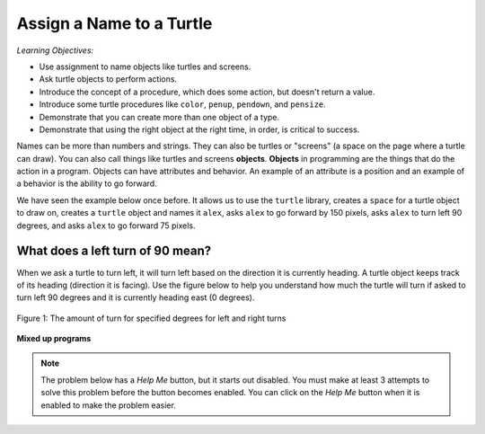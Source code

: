 ..  Copyright (C)  Mark Guzdial, Barbara Ericson, Briana Morrison
    Permission is granted to copy, distribute and/or modify this document
    under the terms of the GNU Free Documentation License, Version 1.3 or
    any later version published by the Free Software Foundation; with
    Invariant Sections being Forward, Prefaces, and Contributor List,
    no Front-Cover Texts, and no Back-Cover Texts.  A copy of the license
    is included in the section entitled "GNU Free Documentation License".

.. |bigteachernote| image:: Figures/apple.jpg
    :width: 50px
    :align: top
    :alt: teacher note

.. 	qnum::
	:start: 1
	:prefix: csp-5-1-
	
.. highlight:: java
   :linenothreshold: 4

Assign a Name to a Turtle
==============================

*Learning Objectives:*

- Use assignment to name objects like turtles and screens.
- Ask turtle objects to perform actions.
- Introduce the concept of a procedure, which does some action, but doesn't return a value.
- Introduce some turtle procedures like ``color``, ``penup``, ``pendown``, and ``pensize``.
- Demonstrate that you can create more than one object of a type.
- Demonstrate that using the right object at the right time, in order, is critical to success.

..	index::
	single: objects
	
Names can be more than numbers and strings.  They can also be turtles or "screens" (a space on the page where a turtle can draw).  You can also call things like turtles and screens **objects**.  **Objects** in programming are the things that do the action in a program.  Objects can have attributes and behavior.  An example of an attribute is a position and an example of a behavior is the ability to go forward.  

We have seen the example below once before.  It allows us to use the ``turtle`` library, creates a ``space`` for a turtle object to draw on, creates a ``turtle`` object and names it ``alex``, asks ``alex`` to go forward by 150 pixels, asks ``alex`` to turn left 90 degrees, and asks ``alex`` to go forward 75 pixels. 

.. activecode:: Turtle_1_Again
    :tour_1: "Line-by-line Tour"; 1: first-turtle-line-1; 2: first-turtle-line-2; 3: first-turtle-line-3; 4: first-turtle-line-4; 5: first-turtle-line-5; 6: first-turtle-line-6;
    :nocodelens:
	
    from turtle import *	# use the turtle library
    space = Screen()		# create a turtle space
    alex = Turtle()   		# create a turtle named alex
    alex.forward(150)		# move forward by 150 units
    alex.left(90)   		# turn left 90 degrees
    alex.forward(75)		# move forward by 75 units 
    
.. mchoice:: 5_1_1_Turtle_Dir_Q1
   :answer_a: North
   :answer_b: South
   :answer_c: East
   :answer_d: West
   :correct: c
   :feedback_a: The turtles in some of the examples faced north because of the <code>setheading(90)</code> instruction. Which way does chad move first?
   :feedback_b: Which way does chad first move in the example above?  North is at the top of the page.
   :feedback_c: Turtles start off facing east which is toward the right side of the page.
   :feedback_d: Which way does chad first move in the example above?   North is at the top of the page.

   Which way does a turtle face when it is first created?
    
What does a left turn of 90 mean? 
----------------------------------
    
When we ask a turtle to turn left, it will turn left based on the direction it is currently heading. A turtle object keeps track of its heading (direction it is facing). Use the figure below to help you understand how much the turtle will turn if asked to turn left 90 degrees and it is currently heading east (0 degrees).

.. figure:: Figures/turnDegrees.png
    :width: 400px
    :align: center
    :alt: shows what a turn of each degrees means for left and right turns
    :figclass: align-center

    Figure 1: The amount of turn for specified degrees for left and right turns
    
**Mixed up programs**	    

.. parsonsprob:: 5_1_1_Turtle_L

   The following program uses a turtle to draw a capital L as shown in the picture to the left of this text, <img src="../_static/TurtleL4.png" width="150" align="left" hspace="10" vspace="5" /> but the lines are mixed up.  The program should do all necessary set-up: import the turtle module, get the space to draw on, and create the turtle.  Remember that the turtle starts off facing east when it is created.  The turtle should turn to face south and draw a line that is 150 pixels long and then turn to face east and draw a line that is 75 pixels long.  We have added a compass to the picture to indicate the directions north, south, west, and east.  <br /><br /><p>Drag the blocks of statements from the left column to the right column and put them in the right order.  Then click on <i>Check Me</i> to see if you are right. You will be told if any of the lines are in the wrong order.</p>
   -----
   from turtle import *
   =====
   space = Screen()
   =====
   ella = Turtle()
   =====
   ella.right(90)
   =====
   ella.forward(150)
   =====
   ella.left(90)
   =====
   ella.forward(75)
   
.. note ::

   The problem below has a *Help Me* button, but it starts out disabled.  You must make at least 3 attempts to solve this problem before the button becomes enabled.  You can click on the *Help Me* button when it is enabled to make the problem easier.  
   
.. parsonsprob:: 5_1_2_Turtle_Check
   :adaptive:

   The following program uses a turtle to draw a checkmark as shown to the left, <img src="../_static/checkMark.png" width="150" align="left" hspace="10" vspace="5" /> but the lines are mixed up.  The program should do all necessary set-up: import the turtle module, get the space to draw on, and create the turtle.  The turtle should turn to face southeast, draw a line that is 75 pixels long, then turn to face northeast, and draw a line that is 150 pixels long.  We have added a compass to the picture to indicate the directions north, south, west, and east.  Northeast is between north and east. Southeast is between south and east. <br /><br /><p>Drag the blocks of statements from the left column to the right column and put them in the right order.  Then click on <i>Check Me</i> to see if you are right. You will be told if any of the lines are in the wrong order.  </p>
   -----
   from turtle import *
   =====
   space = Screen()
   =====
   maria = Turtle()
   =====
   maria.right(45)
   =====
   maria.forward(75)
   =====
   maria.left(90)
   =====
   maria.forward(150)


